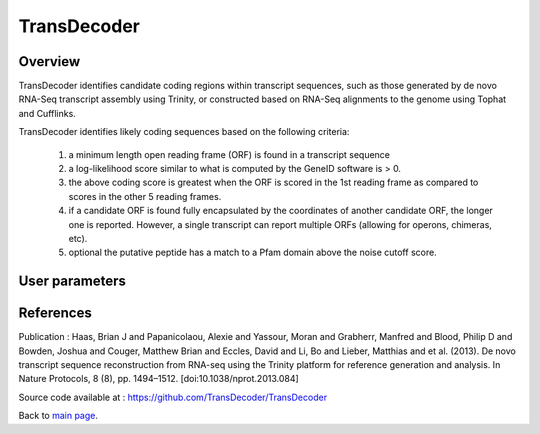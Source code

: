 ************
TransDecoder
************


Overview
========

TransDecoder identifies candidate coding regions within transcript sequences, such as those generated by de novo RNA-Seq transcript assembly using Trinity, or constructed based on RNA-Seq alignments to the genome using Tophat and Cufflinks.

TransDecoder identifies likely coding sequences based on the following criteria:

 #. a minimum length open reading frame (ORF) is found in a transcript sequence
 #. a log-likelihood score similar to what is computed by the GeneID software is > 0.
 #. the above coding score is greatest when the ORF is scored in the 1st reading frame as compared to scores in the other 5 reading frames.
 #. if a candidate ORF is found fully encapsulated by the coordinates of another candidate ORF, the longer one is reported. However, a single transcript can report multiple ORFs (allowing for operons, chimeras, etc).
 #. optional the putative peptide has a match to a Pfam domain above the noise cutoff score.




User parameters
===============


References
==========

Publication : Haas, Brian J and Papanicolaou, Alexie and Yassour, Moran and Grabherr, Manfred and Blood, Philip D and Bowden, Joshua and Couger, Matthew Brian and Eccles, David and Li, Bo and Lieber, Matthias and et al. (2013). De novo transcript sequence reconstruction from RNA-seq using the Trinity platform for reference generation and analysis. In Nature Protocols, 8 (8), pp. 1494–1512. [doi:10.1038/nprot.2013.084]

Source code available at : https://github.com/TransDecoder/TransDecoder


Back to `main page <index.html>`_.